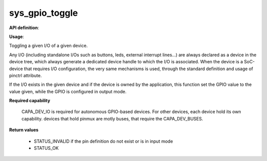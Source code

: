 sys_gpio_toggle
"""""""""""""""

**API definition**:

.. code-block:: rust
   :caption: Rust UAPI for gpio_toggle syscall

   mod uapi {
      fn gpio_toggle(device: devh_t, io_identifier: u8) -> Status
   }

.. code-block:: c
   :caption: C UAPI for gpio_set syscall

   enum Status sys_gpio_toggle(devh_t device, uint8_t io_identifier);

**Usage**:

Toggling a given I/O of a given device.

Any I/O (including standalone I/Os such as buttons, leds, external interrupt lines...)
are always declared as a device in the device tree, which always generate a dedicated
device handle to which the I/O is associated.
When the device is a SoC-device that requires I/O configuration, the very same
mechanisms is used, through the standard definition and usage of pinctrl attribute.

.. code-block:: dts
    :linenos:

    led0: led_0 {
		compatible = "gpio-leds";
    	outpost,owner = <0xbabe>;
    	pinctrl-0 = <&led_pc7>;
    	status = "okay";
	};

If the I/O exists in the given device and if the device is owned by the application,
this function set the GPIO value to the value given, while the GPIO is configured in
output mode.

.. code-block:: C
   :linenos:
   :caption: toggling I/O 0 (fist element of the pinctrl)

   if (sys_gpio_toggle(myhandle, 0) != STATUS_OK) {
      // [...]
   }

**Required capability**

   CAPA_DEV_IO is required for autonomous GPIO-based devices. For other devices, each
   device hold its own capability. devices that hold pinmux are motly buses, that
   require the CAPA_DEV_BUSES.

**Return values**

   * STATUS_INVALID if the pin definition do not exist or is in input mode
   * STATUS_OK
